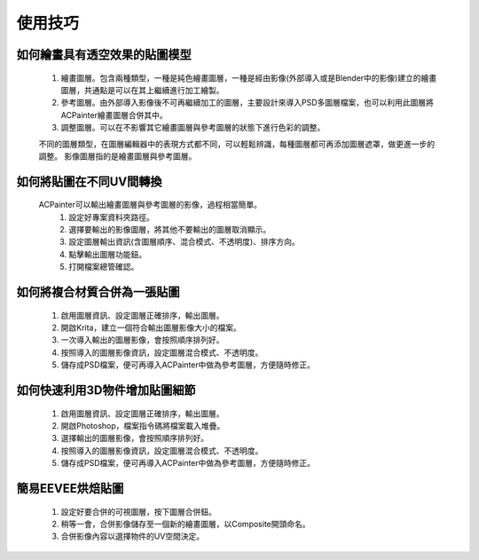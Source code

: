 使用技巧
========

如何繪畫具有透空效果的貼圖模型
-----------------------------------
    1. 繪畫圖層。包含兩種類型，一種是純色繪畫圖層，一種是經由影像(外部導入或是Blender中的影像)建立的繪畫圖層，共通點是可以在其上繼續進行加工繪製。
    2. 參考圖層。由外部導入影像後不可再繼續加工的圖層，主要設計來導入PSD多圖層檔案，也可以利用此圖層將ACPainter繪畫圖層合併其中。
    3. 調整圖層。可以在不影響其它繪畫圖層與參考圖層的狀態下進行色彩的調整。

    不同的圖層類型，在圖層編輯器中的表現方式都不同，可以輕鬆辨識，每種圖層都可再添加圖層遮罩，做更進一步的調整。
    影像圖層指的是繪畫圖層與參考圖層。  
 
.. image:: images/New_Layer.png
   :alt: New_Layer.png
   :align: center
 
.. image:: images/New_Layer_type.png
   :alt: New_Layer_type.png
   :align: center
 
如何將貼圖在不同UV間轉換
-----------------------------
    ACPainter可以輸出繪畫圖層與參考圖層的影像，過程相當簡單。
        1.  設定好專案資料夾路徑。
        2.  選擇要輸出的影像圖層，將其他不要輸出的圖層取消顯示。
        3.  設定圖層輸出資訊(含圖層順序、混合模式、不透明度)、排序方向。
        4.  點擊輸出圖層功能鈕。
        5.  打開檔案總管確認。 
 
.. image:: images/Layer_export.png
   :alt: Layer_export.png
   :align: center
   :width: 500px 
 
.. image:: images/Layer_export_option.png
   :alt: Layer_export_option.png
   :align: center
 
.. image:: images/Layer_export_file.png
   :alt: Layer_export_file.png
   :align: center
   :width: 500px
 
如何將複合材質合併為一張貼圖
----------------------------
    1. 啟用圖層資訊、設定圖層正確排序，輸出圖層。
    2. 開啟Krita，建立一個符合輸出圖層影像大小的檔案。
    3. 一次導入輸出的圖層影像，會按照順序排列好。
    4. 按照導入的圖層影像資訊，設定圖層混合模式、不透明度。
    5. 儲存成PSD檔案，便可再導入ACPainter中做為參考圖層，方便隨時修正。
 
.. image:: images/Krita_import_00.png
   :alt: Krita_import_00.png
   :align: center
  
.. image:: images/Krita_import_01.png
   :alt: Krita_import_01.png
   :align: center
   :width: 500px 
 
.. image:: images/Krita_import_02.png
   :alt: Krita_import_02.png
   :align: center
   :width: 500px 
 
.. image:: images/Krita_import_03.png
   :alt: Krita_import_03.png
   :align: center
   :width: 700px 
 
如何快速利用3D物件增加貼圖細節
------------------------------
    1. 啟用圖層資訊、設定圖層正確排序，輸出圖層。
    2. 開啟Photoshop，檔案\指令碼\將檔案載入堆疊。
    3. 選擇輸出的圖層影像，會按照順序排列好。
    4. 按照導入的圖層影像資訊，設定圖層混合模式、不透明度。
    5. 儲存成PSD檔案，便可再導入ACPainter中做為參考圖層，方便隨時修正。
 
.. image:: images/Photoshop_import_00.png
   :alt: Photoshop_import_00.png
   :align: center
  
.. image:: images/Photoshop_import_01.png
   :alt: Photoshop_import_01.png
   :align: center
   :height: 500px 
 
.. image:: images/Photoshop_import_02.png
   :alt: Photoshop_import_02.png
   :align: center
   :width: 500px 
 
.. image:: images/Photoshop_import_03.png
   :alt: Photoshop_import_03.png
   :align: center
   :width: 700px 
 

簡易EEVEE烘焙貼圖
---------------------------
    1. 設定好要合併的可視圖層，按下圖層合併鈕。
    2. 稍等一會，合併影像儲存至一個新的繪畫圖層，以Composite開頭命名。
    3. 合併影像內容以選擇物件的UV空間決定。
 
.. image:: images/Render_Layer_01.png
   :alt: Render_Layer_01.png
   :align: center
   :width: 500px 
 
.. image:: images/Render_Layer_02.png
   :alt: Render_Layer_02.png
   :align: center
   :width: 500px 
 

 


